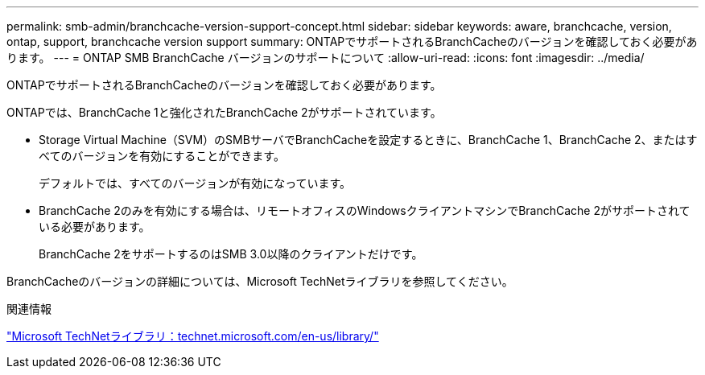 ---
permalink: smb-admin/branchcache-version-support-concept.html 
sidebar: sidebar 
keywords: aware, branchcache, version, ontap, support, branchcache version support 
summary: ONTAPでサポートされるBranchCacheのバージョンを確認しておく必要があります。 
---
= ONTAP SMB BranchCache バージョンのサポートについて
:allow-uri-read: 
:icons: font
:imagesdir: ../media/


[role="lead"]
ONTAPでサポートされるBranchCacheのバージョンを確認しておく必要があります。

ONTAPでは、BranchCache 1と強化されたBranchCache 2がサポートされています。

* Storage Virtual Machine（SVM）のSMBサーバでBranchCacheを設定するときに、BranchCache 1、BranchCache 2、またはすべてのバージョンを有効にすることができます。
+
デフォルトでは、すべてのバージョンが有効になっています。

* BranchCache 2のみを有効にする場合は、リモートオフィスのWindowsクライアントマシンでBranchCache 2がサポートされている必要があります。
+
BranchCache 2をサポートするのはSMB 3.0以降のクライアントだけです。



BranchCacheのバージョンの詳細については、Microsoft TechNetライブラリを参照してください。

.関連情報
http://technet.microsoft.com/en-us/library/["Microsoft TechNetライブラリ：technet.microsoft.com/en-us/library/"]
